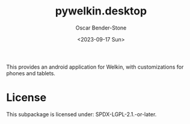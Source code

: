 #+title: pywelkin.desktop
#+author: Oscar Bender-Stone
#+date: <2023-09-17 Sun>
#+startup: nofold

This provides an android application for Welkin, with customizations for phones and tablets.

* License

This subpackage is licensed under: SPDX-LGPL-2.1.-or-later.
